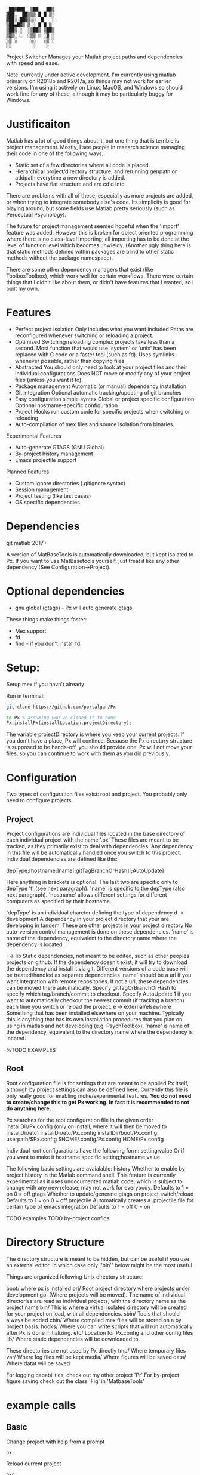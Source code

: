 #+BEGIN_src
  ██▓███  ▒██   ██▒
 ▓██░  ██▒▒▒ █ █ ▒░
 ▓██░ ██▓▒░░  █   ░
 ▒██▄█▓▒ ▒ ░ █ █ ▒
 ▒██▒ ░  ░▒██▒ ▒██▒
 ▒▓▒░ ░  ░▒▒ ░ ░▓ ░
 ░▒ ░     ░░   ░▒ ░
 ░░        ░    ░
#+END_SRC 

 Project Switcher
    Manages your Matlab project paths and dependencies with speed and ease.

 Note: currently under active development. I'm currently using matlab primarily on R2018b and R2017a, so things may not work for earlier versions.
       I'm using it actively on Linux, MacOS, and Windows so should work fine for any of these, although it may be particularly buggy for Windows.

* Justificaiton
Matlab has a lot of good things about it, but one thing that is terrible is project management.
Mostly, I see people in research science managing their code in one of the following ways.
- Static set of a few directories where all code is placed.
- Hierarchical project/directory structure, and rerunning genpath or addpath everytime a new directory is added.
- Projects have flat structure and are cd'd into

There are problems with all of these, especially as more projects are added, or when trying to integrate somebody else's code.
Its simplicity is good for playing around, but some fields use Matlab pretty seriously (such as Perceptual Psychology).

The future for project management seemed hopeful when the 'import' feature was added.
However this is broken for object oriented programming where there is no class-level importing;
all importing has to be done at the level of function level which becomes unwieldy.
(Another ugly thing here is that static methods defined within packages are blind to other static methods without the package namespace).

There are some other dependency managers that exist (like ToolboxToolbox), which work well for certain workflows.
There were certain things that I didn't like about them, or didn't have features that I wanted, so I built my own.

* Features
- Perfect project isolation
  Only includes what you want included
  Paths are reconfigured whenever switching or reloading a project.
- Optimized
  Switching/reloading complex projects take less than a second.
  Most function that would use 'system' or 'unix' has been replaced with C code or a faster tool (such as fd).
  Uses symlinks whenever possible, rather than copying files
- Abstracted
  You should only need to look at your project files and their individual configurations
  Does NOT move or modify any of your project files (unless you want it to).
- Package management
  Automatic (or manual) dependency installation
- Git integration
  Optional automatic tracking/updating of git branches
- Easy configuration
    simple syntax
    Global or project specific configuration
    Optional hostname-specific configuration
- Project Hooks
    run custom code for specific projects when switching or reloading
- Auto-compilation of mex files and source isolation from binaries.

Experimental Features
- Auto-generate GTAGS (GNU Global)
- By-project history management
- Emacs projectile support

Planned Features
- Custom ignore directories (.gitignore syntax)
- Session management
- Project testing (like test cases)
- OS specific dependencies

* Dependencies
      git
      matlab 2017+

A version of MatBaseTools is automatically downloaded, but kept isolated to Px.
If you want to use MatBasetools yourself, just treat it like any other dependency (See Configuration->Project).
      
* Optional dependencies
- gnu global (gtags) - Px will auto generate gtags 

These things make things faster:
- Mex support
- fd   
- find - if you don't install fd


* Setup:
Setup mex if you havn't already

Run in terminal:
#+BEGIN_src bash
 git clone https://github.com/portalgun/Px
#+END_SRC

#+BEGIN_src octave
 cd Px % assuming you've cloned it to home
 Px.installPx(installLocation,projectDirectory);
#+END_SRC

#+RESULTS:
Where 'installLocation' is where you want to be installing Px.
A good place is your userpath, which is usually '$HOME/Documents/MATLAB').
Where projectDirectory is where your existing project files are.
Px will then set up a directory structure in installLocation/.px and insert some lines into your startup.m file.
If you don't have a userspace startup file, Px will create you a new one.

The variable projectDirectory is where you keep your current projects.  If you don't have a place, Px will continue. Because the Px directory structure is supposed to be hands-off, you should provide one.
Px will not move your files, so you can continue to work with them as you did previously.


* Configuration
Two types of configuration files exist: root and project.
You probably only need to configure projects.
** Project
Project configurations are individual files located in the base directory of each individual project with the name '.px'
These files are meant to be tracked, as they primarily exist to deal with dependencies.
Any dependency in this file will be automatically handled once you switch to this project.
Individual dependencies are defined like this:

    depType;[hostname;]name[;gitTagBranchOrHash][;AutoUpdate]

Here anything in brackets is optional. The last two are specific only to depType 't' (see next paragraph).
'name' is specific to the depType (also next paragraph).
'hostname' allows different settings for different computers as specified by their hostname.

'depType' is an individual charcter defining the type of dependency
    d -> development            A dependency in your project directory that your are developing in tandem.
                                These are other projects in your project directory
                                No auto-version control management is done on these dependencies.
                                'name' is name of the dependency, equivalent to the directory name where the dependency is located.

    l -> lib                    Static dependencies, not meant to be edited, such as other peoples' projects on github.
                                If the dependency doesn't exist, it will try to download the dependency and install it via git.
                                Different versions of a code base will be treated/handled as separate dependencies
                                'name' should be a url if you want integration with remote repositories.
                                If not a url, these dependencies can be moved there automatically.
                                Specify gitTagOrBranchOrHash to specify which tag/branch/commit to checkout.
                                Specify AutoUpdate 1 if you want to automatically checkout the newest commit (if tracking a branch) each time you switch or reload the project.
    e -> external/elsewhere     Something that has been installed elsewhere on your machine. Typically this is anything that has its own installation procedures that you plan on using in matlab and not developing (e.g. PsychToolbox).
                                'name' is name of the dependency, equivalent to the directory name where the dependency is located.

    %TODO EXAMPLES

** Root
Root configuration file is for settings that are meant to be applied Px itself, although by project settings can also be defined here.
Currently this file is only really good for enabling niche/experimental features.
*You do not need to create/change this to get Px working. In fact it is recommended to not do anything here.*

Px searches for the root configuration file in the given order
      installDir/Px.config (only on install, where it will then be moved to installDir/etc)
      installDir/etc/Px.config
      installDir/boot/Px.config
      userpath/$Px.config
      $HOME/.config/Px.config
      HOME/Px.config

Individual root configurations have the following form:
      setting;value
Or if you want to make it hostname specific
      setting;hostname;value

The following basic settings are avaialable:
    history     Whether to enable by project history in the Matlab command shell.
                This feature is currently experimental as it uses undocumented matlab code, which is subject to change with any new release; may not work for everybody.
                Defaults to 1 = on
                            0 = off
    gtags       Whether to update/generate gtags on project switch/reload
                Defaults to 1 = on
                            0 = off
    projectile  Automatically creates a .projectile file for certain type of emacs integration
                Defaults to 1 = off
                            0 = on


    TODO examples
    TODO by-project configs

* Directory Structure
The directory structure is meant to be hidden, but can be useful if you use an external editor. In which case only ''bin'' below might be the most useful

Things are organized following Unix directory structure:
    
    boot/        where px is installed
    prj/         Root project directory where projects under development go. (Where projects will be moved).
                 The name of individual directories are read as individual projects, with the directory name as the project name
    bin/         This is where a virtual isolated directory will be created for your project on load, with all dependencies. 
    sbin/        Tools that should always be added
    cbin/        Where compiled mex files will be stored on a by project basis. 
    hooks/       Where you can write scripts that will run automatically after Px is done initializing.
    etc/         Location for Px.config and other config files
    lib/         Where static dependencies will be downloaded to.

These directories are not used by Px directly
    tmp/         Where temporary files
    var/         Where log files will be kept
    media/       Where figures will be saved
    data/        Where datat will be saved


For logging capabilities, check out my other project 'Pr'
For by-project figure saving check out the class 'Fig' in 'MatbaseTools'

* example calls
** Basic
Change project with help from a prompt
#+BEGIN_src
    px;
#+END_src

Reload current project
#+BEGIN_src
    pxr;
#+END_src

List currently active project
#+BEGIN_src
    pxc;
#+END_src

Change to project 'prjName' without prompt
#+BEGIN_src
    px('myProject');
#+END_src

** Help
** Query
** Project management
# TODO
** Package management
# TODO
* Related projects
MatBaseTools - extensions to existing matlab types, including all the optmized versions of system tools used in Px.
MatPlotTools - Same idea of MatBaseTools but for plotting. Integrates with Px for by-project figure saving.
Pr - the matlab progress bar of your dreams. Integrates  with Px for logging functionality.

All my other matlab projects use px for dependency and environemnt configuration.



* Scrap
    rootWrite   Secondary Px install location things that will be written. This is useful if project files are read only.
                I typically like to code on one machine and mount its drive to a test machine over the network with read only permissions

Further, any of the listed can customized (see 'Director Structure').
    prj/    rootPrjDir
    sbin/   rootSBinDir
    cbin/   rootCompiledDir
    hooks/  rootHookDir
    lib/    libDir
    etc/    configDir
    var/    varDir
    media/  mediaDir
    data/   dataDir
